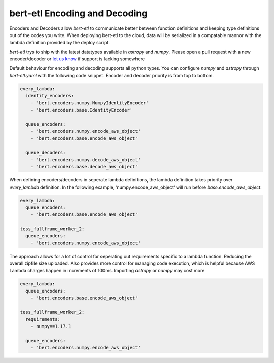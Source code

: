 ##############################
bert-etl Encoding and Decoding
##############################

Encoders and Decoders allow `bert-etl` to communicate better between function definitions and keeping type definitions
out of the codes you write. When deploying bert-etl to the cloud, data will be serialized in a compatable mannor with
the lambda definition provided by the deploy script.

`bert-etl` trys to ship with the latest datatypes available in `astropy` and `numpy`. Please open a pull request
with a new encoder/decoder or `let us know`_ if support is lacking somewhere


.. _`bert-etl.yaml`: https://bert-etl.readthedocs.io/en/latest/bert-etl-yaml.html
.. _`let us know`: https://github.com/jbcurtin/bert-etl/issues


Default behaviour for encoding and decoding supports all python types. You can configure `numpy` and `astropy` through
`bert-etl.yaml` with the following code snippet. Encoder and decoder priority is from top to bottom.


.. code-block:: yaml

    every_lambda:
      identity_encoders:
        - 'bert.encoders.numpy.NumpyIdentityEncoder'
        - 'bert.encoders.base.IdentityEncoder'

      queue_encoders:
        - 'bert.encoders.numpy.encode_aws_object'
        - 'bert.encoders.base.encode_aws_object'

      queue_decoders:
        - 'bert.encoders.numpy.decode_aws_object'
        - 'bert.encoders.base.decode_aws_object'



When defining encoders/decoders in seperate lambda definitions, the lambda definition takes priority over `every_lambda`
definition. In the following example, 'numpy.encode_aws_object' will run before `base.encode_aws_object`.


.. code-block:: yaml

    every_lambda:
      queue_encoders:
        - 'bert.encoders.base.encode_aws_object'

    tess_fullframe_worker_2:
      queue_encoders:
        - 'bert.encoders.numpy.encode_aws_object'



The approach allows for a lot of control for seperating out requirements specific to a lambda function. Reducing the
overall zipfile size uploaded. Also provides more control for managing code execution, which is
helpful because AWS Lambda charges happen in increments of 100ms. Importing `astropy` or `numpy` may cost more


.. code-block:: yaml

    every_lambda:
      queue_encoders:
        - 'bert.encoders.base.encode_aws_object'

    tess_fullframe_worker_2:
      requirements:
        - numpy==1.17.1

      queue_encoders:
        - 'bert.encoders.numpy.encode_aws_object'



